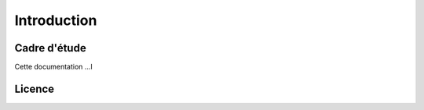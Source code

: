 ########################
Introduction
########################

===========================================
Cadre d'étude
===========================================

Cette documentation ...l

========================
Licence
========================

.. raw:: html
   :file: licence.html